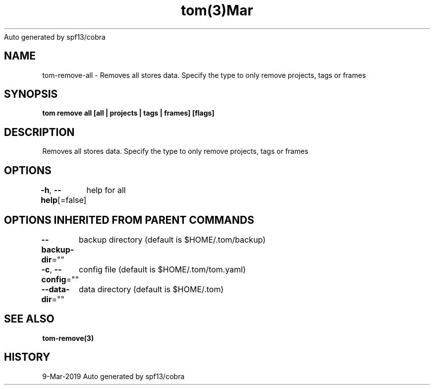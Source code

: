.nh
.TH tom(3)Mar 2019
Auto generated by spf13/cobra

.SH NAME
.PP
tom\-remove\-all \- Removes all stores data. Specify the type to only remove projects, tags or frames


.SH SYNOPSIS
.PP
\fBtom remove all [all | projects | tags | frames] [flags]\fP


.SH DESCRIPTION
.PP
Removes all stores data. Specify the type to only remove projects, tags or frames


.SH OPTIONS
.PP
\fB\-h\fP, \fB\-\-help\fP[=false]
	help for all


.SH OPTIONS INHERITED FROM PARENT COMMANDS
.PP
\fB\-\-backup\-dir\fP=""
	backup directory (default is $HOME/.tom/backup)

.PP
\fB\-c\fP, \fB\-\-config\fP=""
	config file (default is $HOME/.tom/tom.yaml)

.PP
\fB\-\-data\-dir\fP=""
	data directory (default is $HOME/.tom)


.SH SEE ALSO
.PP
\fBtom\-remove(3)\fP


.SH HISTORY
.PP
9\-Mar\-2019 Auto generated by spf13/cobra
